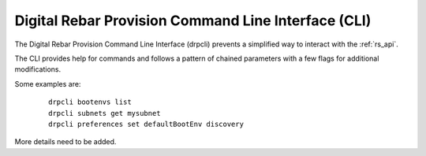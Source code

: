 .. Copyright (c) 2017 RackN Inc.
.. Licensed under the Apache License, Version 2.0 (the "License");
.. DigitalRebar Provision documentation under Digital Rebar master license
.. index::
  pair: DigitalRebar Provision; Command Line Interface (CLI)
  pair: DigitalRebar Provision; drpcli

.. _rs_cli:

Digital Rebar Provision Command Line Interface (CLI)
~~~~~~~~~~~~~~~~~~~~~~~~~~~~~~~~~~~~~~~~~~~~~~~~~~~~

The Digital Rebar Provision Command Line Interface (drpcli) prevents a simplified way to interact with the
:ref:`rs_api`.

The CLI provides help for commands and follows a pattern of chained parameters with a few flags for additional 
modifications.

Some examples are:

  ::

    drpcli bootenvs list
    drpcli subnets get mysubnet
    drpcli preferences set defaultBootEnv discovery

More details need to be added.

